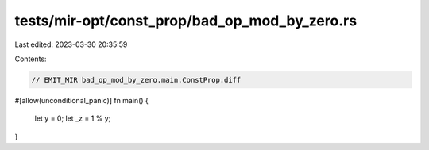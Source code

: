 tests/mir-opt/const_prop/bad_op_mod_by_zero.rs
==============================================

Last edited: 2023-03-30 20:35:59

Contents:

.. code-block:: rs

    // EMIT_MIR bad_op_mod_by_zero.main.ConstProp.diff
#[allow(unconditional_panic)]
fn main() {
    let y = 0;
    let _z = 1 % y;
}


